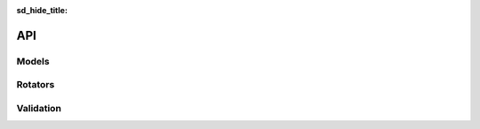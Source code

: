 :sd_hide_title:

==================
API
==================



Models
==================
.. autosummary::
   :toctree: _autosummary
   :template: custom-class-template.rst
   :recursive:

   xeofs.models.EOF
   xeofs.models.ComplexEOF
   xeofs.models.MCA
   xeofs.models.ComplexMCA


Rotators
==================
.. autosummary::
   :toctree: _autosummary
   :template: custom-class-template.rst
   :recursive:

   xeofs.models.EOFRotator
   xeofs.models.ComplexEOFRotator
   xeofs.models.MCARotator
   xeofs.models.ComplexMCARotator
   xeofs.models.RotatorFactory



Validation
==================
.. autosummary::
   :toctree: _autosummary
   :template: custom-class-template.rst
   :recursive:

   xeofs.validation.EOFBootstrapper